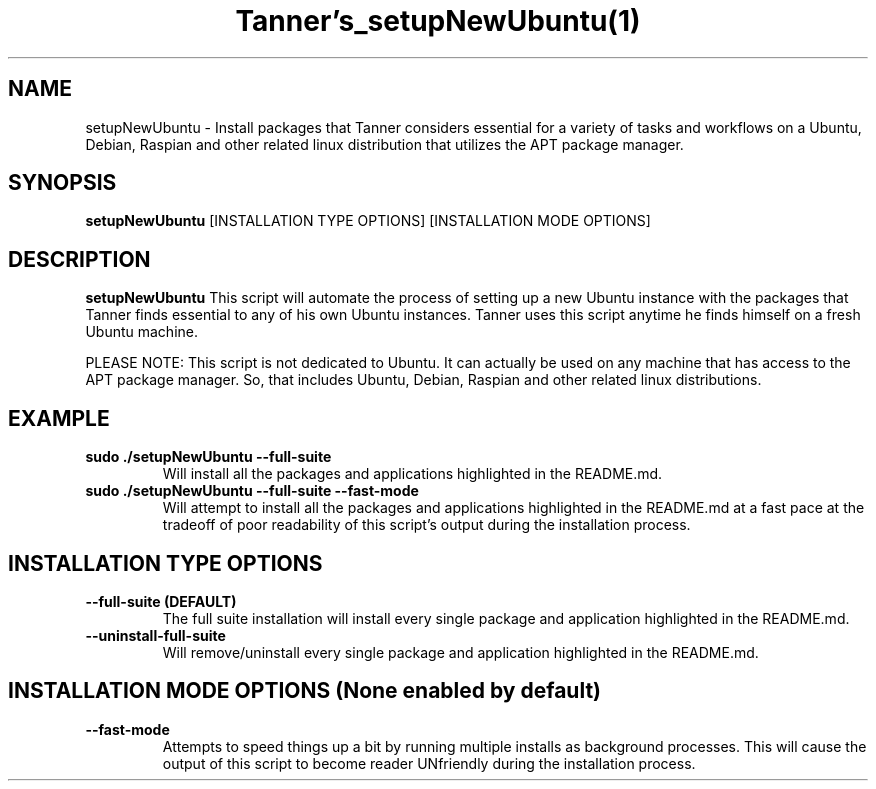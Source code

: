 .TH Tanner's_setupNewUbuntu(1)
.SH NAME
setupNewUbuntu \- Install packages that Tanner considers essential for a variety of tasks and workflows on a Ubuntu, Debian, Raspian and other related linux distribution that utilizes the APT package manager.
.SH SYNOPSIS
.B setupNewUbuntu
[INSTALLATION TYPE OPTIONS]
[INSTALLATION MODE OPTIONS]
.SH DESCRIPTION
.B setupNewUbuntu
This script will automate the process of setting up a new Ubuntu instance with the packages that Tanner finds essential to any of his own Ubuntu instances. Tanner uses this script anytime he finds himself on a fresh Ubuntu machine.

PLEASE NOTE: This script is not dedicated to Ubuntu. It can actually be used on any machine that has access to the APT package manager. So, that includes Ubuntu, Debian, Raspian and other related linux distributions.
.SH EXAMPLE
.TP
\fB sudo ./setupNewUbuntu \-\-full-suite\fP
Will install all the packages and applications highlighted in the README.md.
.TP
\fB sudo ./setupNewUbuntu \-\-full-suite \-\-fast-mode\fP
Will attempt to install all the packages and applications highlighted in the README.md at a fast pace at the tradeoff of poor readability of this script's output during the installation process.
.SH INSTALLATION TYPE OPTIONS
.TP
\fB \-\-full-suite (DEFAULT)\fP
The full suite installation will install every single package and application highlighted in the README.md.
.TP
\fB \-\-uninstall-full-suite\fP
Will remove/uninstall every single package and application highlighted in the README.md.
.SH INSTALLATION MODE OPTIONS (None enabled by default)
.TP
\fB \-\-fast-mode\fP
Attempts to speed things up a bit by running multiple installs as background processes. This will cause the output of this script to become reader UNfriendly during the installation process.